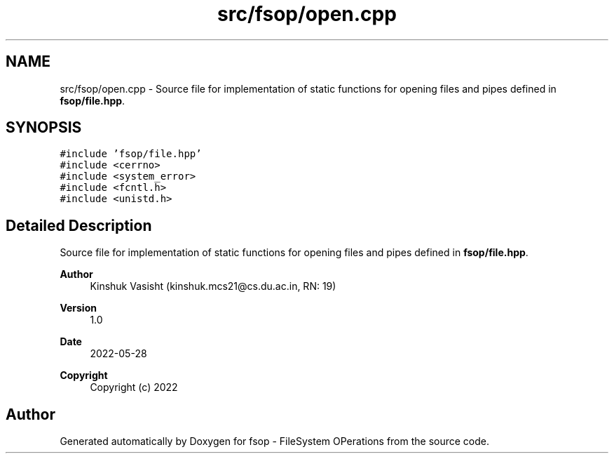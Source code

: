 .TH "src/fsop/open.cpp" 3 "Sat Jun 18 2022" "fsop - FileSystem OPerations" \" -*- nroff -*-
.ad l
.nh
.SH NAME
src/fsop/open.cpp \- Source file for implementation of static functions for opening files and pipes defined in \fBfsop/file\&.hpp\fP\&.  

.SH SYNOPSIS
.br
.PP
\fC#include 'fsop/file\&.hpp'\fP
.br
\fC#include <cerrno>\fP
.br
\fC#include <system_error>\fP
.br
\fC#include <fcntl\&.h>\fP
.br
\fC#include <unistd\&.h>\fP
.br

.SH "Detailed Description"
.PP 
Source file for implementation of static functions for opening files and pipes defined in \fBfsop/file\&.hpp\fP\&. 


.PP
\fBAuthor\fP
.RS 4
Kinshuk Vasisht (kinshuk.mcs21@cs.du.ac.in, RN: 19) 
.RE
.PP
\fBVersion\fP
.RS 4
1\&.0 
.RE
.PP
\fBDate\fP
.RS 4
2022-05-28
.RE
.PP
\fBCopyright\fP
.RS 4
Copyright (c) 2022 
.RE
.PP

.SH "Author"
.PP 
Generated automatically by Doxygen for fsop - FileSystem OPerations from the source code\&.
